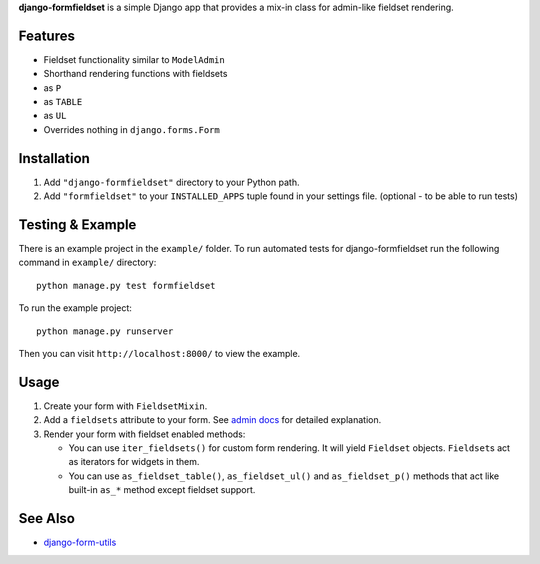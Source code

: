 **django-formfieldset** is a simple Django app that provides a mix-in class for admin-like fieldset rendering.


Features
========

-  Fieldset functionality similar to ``ModelAdmin``
-  Shorthand rendering functions with fieldsets
-  as ``P``
-  as ``TABLE``
-  as ``UL``
-  Overrides nothing in ``django.forms.Form``


Installation
============

#. Add ``"django-formfieldset"`` directory to your Python path.
#. Add ``"formfieldset"`` to your ``INSTALLED_APPS`` tuple found in
   your settings file. (optional - to be able to run tests)


Testing & Example
=================

There is an example project in the ``example/`` folder. To run
automated tests for django-formfieldset run the following command
in ``example/`` directory:

::

    python manage.py test formfieldset

To run the example project:

::

    python manage.py runserver

Then you can visit ``http://localhost:8000/`` to view the example.


Usage
=====

#. Create your form with ``FieldsetMixin``.
#. Add a ``fieldsets`` attribute to your form. See
   `admin docs <http://docs.djangoproject.com/en/dev/ref/contrib/admin/#fieldsets>`_
   for detailed explanation.
#. Render your form with fieldset enabled methods:

   -  You can use ``iter_fieldsets()`` for custom form rendering. It
      will yield ``Fieldset`` objects. ``Fieldset``\ s act as iterators for
      widgets in them.
   -  You can use ``as_fieldset_table()``, ``as_fieldset_ul()`` and
      ``as_fieldset_p()`` methods that act like built-in ``as_*`` method
      except fieldset support.


See Also
========

-  `django-form-utils <http://launchpad.net/django-form-utils>`_

